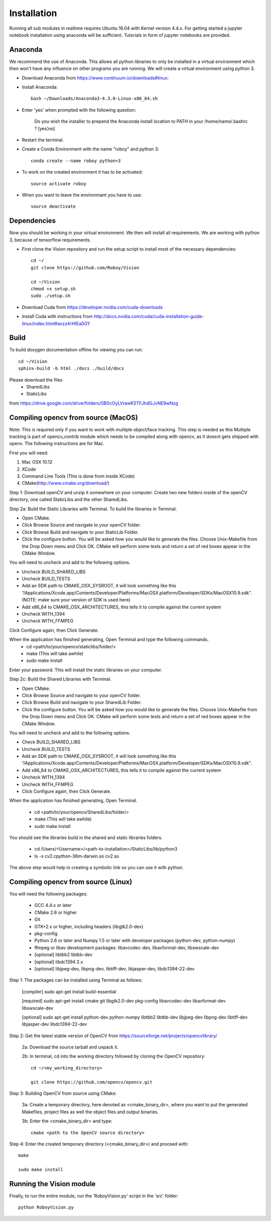 Installation
=============

Running all sub modules in realtime requires Ubuntu 16.04 with Kernel version 4.4.x. For getting started a jupyter notebook installation using anaconda will be sufficient. Tutorials in form of jupyter notebooks are provided.

Anaconda
----------------

We recommend the use of Anaconda. This allows all python libraries to only be installed in a virtual environment which then won't have any influence on other programs you are running. We will create a virtual environment using python 3. 

- Download Anaconda from https://www.continuum.io/downloads#linux::

- Install Anaconda:: 

    bash ~/Downloads/Anaconda3-4.3.0-Linux-x86_64.sh
    
- Enter 'yes' when prompted with the following question:

    Do you wish the installer to prepend the Anaconda install location to PATH in your /home/name/.bashrc ? [yes¦no]
    
- Restart the terminal.


- Create a Conda Environment with the name "roboy" and python 3::

    conda create --name roboy python=3

- To work on the created environment it has to be activated::

    source activate roboy

- When you want to leave the environmant you have to use::

    source deactivate

Dependencies
----------------

Now you should be working in your virtual environment. We then will install all requirements. We are working with python 3, because of tensorflow requirements.

- First clone the Vision repository and run the setup script to install most of the necessary dependencies::

    cd ~/
    git clone https://github.com/Roboy/Vision

    cd ~/Vision
    chmod +x setup.sh
    sudo ./setup.sh
 
- Download Cuda from https://developer.nvidia.com/cuda-downloads

- Install Cuda with instructions from http://docs.nvidia.com/cuda/cuda-installation-guide-linux/index.html#axzz4rHIEa0GY


Build
----------------
To build doxygen documentation offline for viewing you can run::

    cd ~/Vision
    sphinx-build -b html ./docs ./build/docs


Please download the files 
    - SharedLibs
    - StaticLibs 
from https://drive.google.com/drive/folders/0B0cOyLVrawK5TFJhdGJvNE9wNzg

Compiling opencv from source (MacOS)
----------------

Note: This is required only if you want to work with multiple object/face tracking. This step is needed as this Multiple tracking is part of opencv_contrib module which needs to be compiled along with opencv, as it doesnt gets shipped with openv. 
The following instructions are for Mac.


First you will need:

1. Mac OSX 10.12
2. XCode
3. Command Line Tools (This is done from inside XCode)
4. CMake(http://www.cmake.org/download/)

Step 1:
Download openCV and unzip it somewhere on your computer. Create two new folders inside of the openCV directory, one called StaticLibs and the other SharedLibs.

Step 2a: Build the Static Libraries with Terminal.
To build the libraries in Terminal.

* Open CMake.
* Click Browse Source and navigate to your openCV folder.
* Click Browse Build and navigate to your StaticLib Folder.
* Click the configure button. You will be asked how you would like to generate the files. Choose Unix-Makefile from the Drop Down menu and Click OK. CMake will perform some tests and return a set of red boxes appear in the CMake Window.

You will need to uncheck and add to the following options.

* Uncheck BUILD_SHARED_LIBS
* Uncheck BUILD_TESTS
* Add an SDK path to CMAKE_OSX_SYSROOT, it will look something like this “/Applications/Xcode.app/Contents/Developer/Platforms/MacOSX.platform/Developer/SDKs/MacOSX10.9.sdk”. (NOTE: make sure your version of SDK is used here)
* Add x86_64 to CMAKE_OSX_ARCHITECTURES, this tells it to compile against the current system
* Uncheck WITH_1394
* Uncheck WITH_FFMPEG

Click Configure again, then Click Generate.

When the application has finished generating, Open Terminal and type the following commands.
    - cd <path/to/your/opencv/staticlibs/folder/>
    - make (This will take awhile)
    - sudo make install

Enter your password.
This will install the static libraries on your computer.

Step 2c: Build the Shared Libraries with Terminal.

* Open CMake.
* Click Browse Source and navigate to your openCV folder.
* Click Browse Build and navigate to your SharedLib Folder.
* Click the configure button. You will be asked how you would like to generate the files. Choose Unix-Makefile from the Drop Down menu and Click OK. CMake will perform some tests and return a set of red boxes appear in the CMake Window.

You will need to uncheck and add to the following options.

* Check BUILD_SHARED_LIBS
* Uncheck BUILD_TESTS
* Add an SDK path to CMAKE_OSX_SYSROOT, it will look something like this “/Applications/Xcode.app/Contents/Developer/Platforms/MacOSX.platform/Developer/SDKs/MacOSX10.9.sdk”.
* Add x86_64 to CMAKE_OSX_ARCHITECTURES, this tells it to compile against the current system
* Uncheck WITH_1394
* Uncheck WITH_FFMPEG
* Click Configure again, then Click Generate.

When the application has finished generating, Open Terminal.


    - cd <path/to/your/opencv/SharedLibs/folder/>
    - make (This will take awhile)
    - sudo make install


You should see the libraries build in the shared and static libraries folders. 

    - cd /Users/<Username>/<path-to-installation>/StaticLibs/lib/python3
    - ls -s cv2.cpython-36m-darwin.so cv2.so

The above step would help in creating a symbolic link so you can use it with python.


Compiling opencv from source (Linux)
-------------------------------------

You will need the following packages:

    - GCC 4.4.x or later
    - CMake 2.6 or higher
    - Git
    - GTK+2.x or higher, including headers (libgtk2.0-dev)
    - pkg-config
    - Python 2.6 or later and Numpy 1.5 or later with developer packages (python-dev, python-numpy)
    - ffmpeg or libav development packages: libavcodec-dev, libavformat-dev, libswscale-dev
    - [optional] libtbb2 libtbb-dev
    - [optional] libdc1394 2.x
    - [optional] libjpeg-dev, libpng-dev, libtiff-dev, libjasper-dev, libdc1394-22-dev
    
Step 1: The packages can be installed using Terminal as follows:
    
    [compiler] sudo apt-get install build-essential
    
    [required] sudo apt-get install cmake git libgtk2.0-dev pkg-config libavcodec-dev libavformat-dev libswscale-dev
    
    [optional] sudo apt-get install python-dev python-numpy libtbb2 libtbb-dev libjpeg-dev libpng-dev libtiff-dev libjasper-dev libdc1394-22-dev
    
    
Step 2: Get the latest stable version of OpenCV from https://sourceforge.net/projects/opencvlibrary/

    2a: Download the source tarball and unpack it.
    
    2b: In terminal, cd into the working directory followed by cloning the OpenCV repository::
    
        cd ~/<my_working_directory>
        
        git clone https://github.com/opencv/opencv.git
    
Step 3: Building OpenCV from source using CMake:

    3a: Create a temporary directory, here denoted as <cmake_binary_dir>, where you want to put the generated Makefiles, project files as well the object files and output binaries.
    
    3b: Enter the <cmake_binary_dir> and type::
    
        cmake <path to the OpenCV source directory>
        
Step 4: Enter the created temporary directory (<cmake_binary_dir>) and proceed with::

    make
    
    sudo make install
    
    
Running the Vision module
--------------------------

Finally, to run the entire module, run the 'RoboyVision.py' script in the 'src' folder::

       python RoboyVision.py


